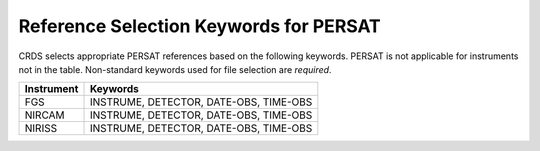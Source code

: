 Reference Selection Keywords for PERSAT
---------------------------------------
CRDS selects appropriate PERSAT references based on the following keywords.
PERSAT is not applicable for instruments not in the table.
Non-standard keywords used for file selection are *required*.

========== ======================================
Instrument Keywords                               
========== ======================================
FGS        INSTRUME, DETECTOR, DATE-OBS, TIME-OBS 
NIRCAM     INSTRUME, DETECTOR, DATE-OBS, TIME-OBS 
NIRISS     INSTRUME, DETECTOR, DATE-OBS, TIME-OBS 
========== ======================================

